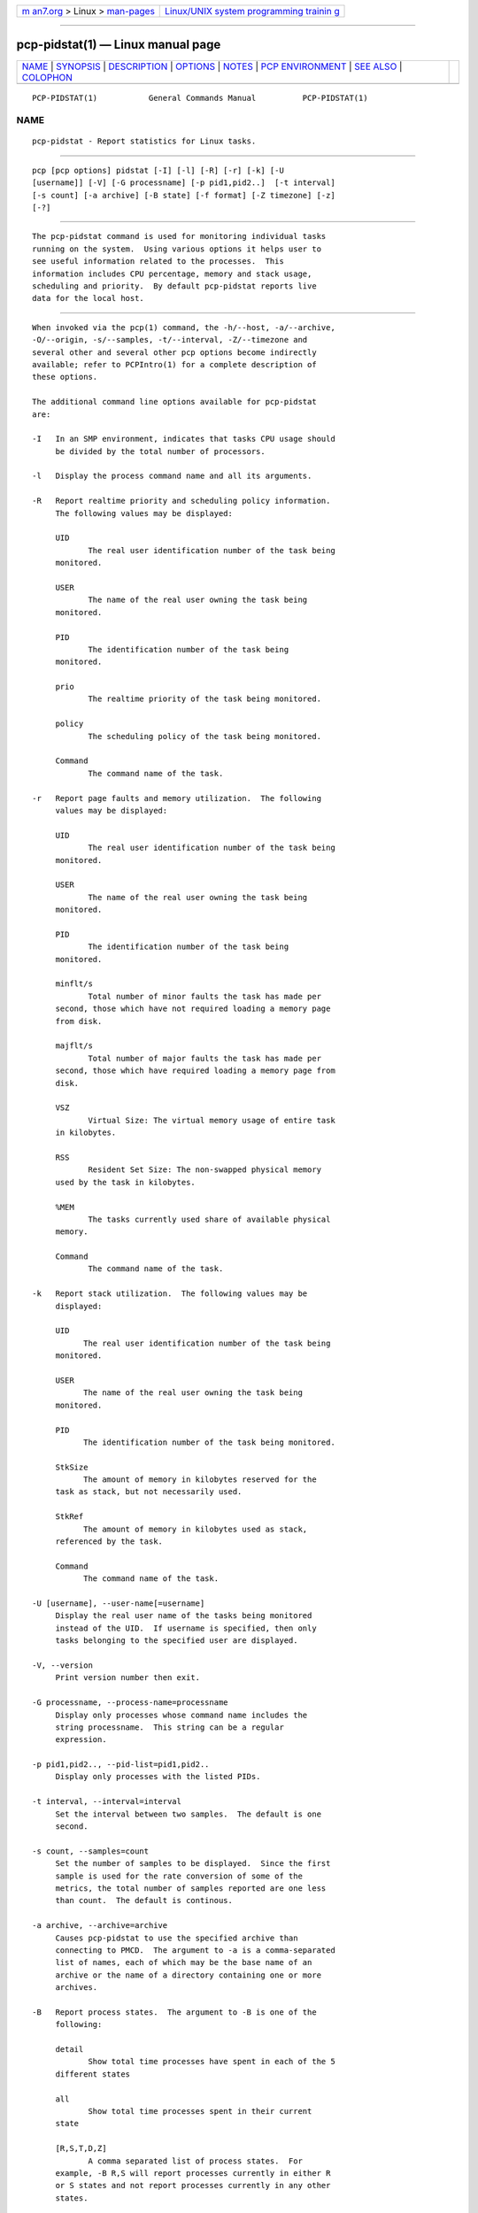 .. container:: page-top

.. container:: nav-bar

   +----------------------------------+----------------------------------+
   | `m                               | `Linux/UNIX system programming   |
   | an7.org <../../../index.html>`__ | trainin                          |
   | > Linux >                        | g <http://man7.org/training/>`__ |
   | `man-pages <../index.html>`__    |                                  |
   +----------------------------------+----------------------------------+

--------------

pcp-pidstat(1) — Linux manual page
==================================

+-----------------------------------+-----------------------------------+
| `NAME <#NAME>`__ \|               |                                   |
| `SYNOPSIS <#SYNOPSIS>`__ \|       |                                   |
| `DESCRIPTION <#DESCRIPTION>`__ \| |                                   |
| `OPTIONS <#OPTIONS>`__ \|         |                                   |
| `NOTES <#NOTES>`__ \|             |                                   |
| `PCP                              |                                   |
| ENVIRONMENT <#PCP_ENVIRONMENT>`__ |                                   |
| \| `SEE ALSO <#SEE_ALSO>`__ \|    |                                   |
| `COLOPHON <#COLOPHON>`__          |                                   |
+-----------------------------------+-----------------------------------+
| .. container:: man-search-box     |                                   |
+-----------------------------------+-----------------------------------+

::

   PCP-PIDSTAT(1)           General Commands Manual          PCP-PIDSTAT(1)

NAME
-------------------------------------------------

::

          pcp-pidstat - Report statistics for Linux tasks.


---------------------------------------------------------

::

          pcp [pcp options] pidstat [-I] [-l] [-R] [-r] [-k] [-U
          [username]] [-V] [-G processname] [-p pid1,pid2..]  [-t interval]
          [-s count] [-a archive] [-B state] [-f format] [-Z timezone] [-z]
          [-?]


---------------------------------------------------------------

::

          The pcp-pidstat command is used for monitoring individual tasks
          running on the system.  Using various options it helps user to
          see useful information related to the processes.  This
          information includes CPU percentage, memory and stack usage,
          scheduling and priority.  By default pcp-pidstat reports live
          data for the local host.


-------------------------------------------------------

::

          When invoked via the pcp(1) command, the -h/--host, -a/--archive,
          -O/--origin, -s/--samples, -t/--interval, -Z/--timezone and
          several other and several other pcp options become indirectly
          available; refer to PCPIntro(1) for a complete description of
          these options.

          The additional command line options available for pcp-pidstat
          are:

          -I   In an SMP environment, indicates that tasks CPU usage should
               be divided by the total number of processors.

          -l   Display the process command name and all its arguments.

          -R   Report realtime priority and scheduling policy information.
               The following values may be displayed:

               UID
                      The real user identification number of the task being
               monitored.

               USER
                      The name of the real user owning the task being
               monitored.

               PID
                      The identification number of the task being
               monitored.

               prio
                      The realtime priority of the task being monitored.

               policy
                      The scheduling policy of the task being monitored.

               Command
                      The command name of the task.

          -r   Report page faults and memory utilization.  The following
               values may be displayed:

               UID
                      The real user identification number of the task being
               monitored.

               USER
                      The name of the real user owning the task being
               monitored.

               PID
                      The identification number of the task being
               monitored.

               minflt/s
                      Total number of minor faults the task has made per
               second, those which have not required loading a memory page
               from disk.

               majflt/s
                      Total number of major faults the task has made per
               second, those which have required loading a memory page from
               disk.

               VSZ
                      Virtual Size: The virtual memory usage of entire task
               in kilobytes.

               RSS
                      Resident Set Size: The non-swapped physical memory
               used by the task in kilobytes.

               %MEM
                      The tasks currently used share of available physical
               memory.

               Command
                      The command name of the task.

          -k   Report stack utilization.  The following values may be
               displayed:

               UID
                     The real user identification number of the task being
               monitored.

               USER
                     The name of the real user owning the task being
               monitored.

               PID
                     The identification number of the task being monitored.

               StkSize
                     The amount of memory in kilobytes reserved for the
               task as stack, but not necessarily used.

               StkRef
                     The amount of memory in kilobytes used as stack,
               referenced by the task.

               Command
                     The command name of the task.

          -U [username], --user-name[=username]
               Display the real user name of the tasks being monitored
               instead of the UID.  If username is specified, then only
               tasks belonging to the specified user are displayed.

          -V, --version
               Print version number then exit.

          -G processname, --process-name=processname
               Display only processes whose command name includes the
               string processname.  This string can be a regular
               expression.

          -p pid1,pid2.., --pid-list=pid1,pid2..
               Display only processes with the listed PIDs.

          -t interval, --interval=interval
               Set the interval between two samples.  The default is one
               second.

          -s count, --samples=count
               Set the number of samples to be displayed.  Since the first
               sample is used for the rate conversion of some of the
               metrics, the total number of samples reported are one less
               than count.  The default is continous.

          -a archive, --archive=archive
               Causes pcp-pidstat to use the specified archive than
               connecting to PMCD.  The argument to -a is a comma-separated
               list of names, each of which may be the base name of an
               archive or the name of a directory containing one or more
               archives.

          -B   Report process states.  The argument to -B is one of the
               following:

               detail
                      Show total time processes have spent in each of the 5
               different states

               all
                      Show total time processes spent in their current
               state

               [R,S,T,D,Z]
                      A comma separated list of process states.  For
               example, -B R,S will report processes currently in either R
               or S states and not report processes currently in any other
               states.

          -f   Use the format string for formatting the timestamp.  The
               format will be used with the python(1) datetime.strftime
               method which is similar to that described in strftime(3).
               An empty format string (i.e, "") will remove the timestamps
               from the output.  The default with stdout is %H:%M:%S.

          -Z timezone, --timezone=timezone
               By default, pcp-pidstat reports the time of day according to
               the local timezone on the system where pcp-pidstat is run.
               The -Z option changes the timezone to timezone in the format
               of the environment variable TZ as described in environ(7).

          -z , --hostzone
               Change the reporting timezone to the local timezone at the
               host that is the source of the performance metrics.  When
               replaying a PCP archive that was captured in a foreign
               timezone, the -z option would almost always be used (the
               default reporting timezone is the local timezone, which may
               not be the same as the timezone of the PCP archive).

          -? , --help
               Display usage message and exit.


---------------------------------------------------

::

          pcp-pidstat is inspired by the pidstat(1) command and aims to be
          command line and output compatible with it.


-----------------------------------------------------------------------

::

          Environment variables with the prefix PCP_ are used to
          parameterize the file and directory names used by PCP.  On each
          installation, the file /etc/pcp.conf contains the local values
          for these variables.  The $PCP_CONF variable may be used to
          specify an alternative configuration file, as described in
          pcp.conf(5).

          For environment variables affecting PCP tools, see
          pmGetOptions(3).


---------------------------------------------------------

::

          PCPIntro(1), pcp(1), pidstat(1), python(1), pmParseInterval(3),
          strftime(3) and environ(7).

COLOPHON
---------------------------------------------------------

::

          This page is part of the PCP (Performance Co-Pilot) project.
          Information about the project can be found at 
          ⟨http://www.pcp.io/⟩.  If you have a bug report for this manual
          page, send it to pcp@groups.io.  This page was obtained from the
          project's upstream Git repository
          ⟨https://github.com/performancecopilot/pcp.git⟩ on 2021-08-27.
          (At that time, the date of the most recent commit that was found
          in the repository was 2021-08-27.)  If you discover any rendering
          problems in this HTML version of the page, or you believe there
          is a better or more up-to-date source for the page, or you have
          corrections or improvements to the information in this COLOPHON
          (which is not part of the original manual page), send a mail to
          man-pages@man7.org

   Performance Co-Pilot               PCP                    PCP-PIDSTAT(1)

--------------

--------------

.. container:: footer

   +-----------------------+-----------------------+-----------------------+
   | HTML rendering        |                       | |Cover of TLPI|       |
   | created 2021-08-27 by |                       |                       |
   | `Michael              |                       |                       |
   | Ker                   |                       |                       |
   | risk <https://man7.or |                       |                       |
   | g/mtk/index.html>`__, |                       |                       |
   | author of `The Linux  |                       |                       |
   | Programming           |                       |                       |
   | Interface <https:     |                       |                       |
   | //man7.org/tlpi/>`__, |                       |                       |
   | maintainer of the     |                       |                       |
   | `Linux man-pages      |                       |                       |
   | project <             |                       |                       |
   | https://www.kernel.or |                       |                       |
   | g/doc/man-pages/>`__. |                       |                       |
   |                       |                       |                       |
   | For details of        |                       |                       |
   | in-depth **Linux/UNIX |                       |                       |
   | system programming    |                       |                       |
   | training courses**    |                       |                       |
   | that I teach, look    |                       |                       |
   | `here <https://ma     |                       |                       |
   | n7.org/training/>`__. |                       |                       |
   |                       |                       |                       |
   | Hosting by `jambit    |                       |                       |
   | GmbH                  |                       |                       |
   | <https://www.jambit.c |                       |                       |
   | om/index_en.html>`__. |                       |                       |
   +-----------------------+-----------------------+-----------------------+

--------------

.. container:: statcounter

   |Web Analytics Made Easy - StatCounter|

.. |Cover of TLPI| image:: https://man7.org/tlpi/cover/TLPI-front-cover-vsmall.png
   :target: https://man7.org/tlpi/
.. |Web Analytics Made Easy - StatCounter| image:: https://c.statcounter.com/7422636/0/9b6714ff/1/
   :class: statcounter
   :target: https://statcounter.com/
